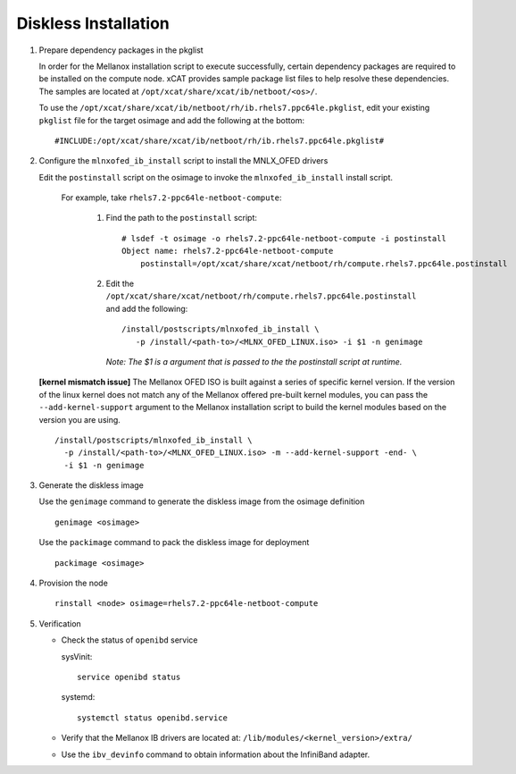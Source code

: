 Diskless Installation
=====================

#. Prepare dependency packages in the pkglist 

   In order for the Mellanox installation script to execute successfully, certain dependency packages are required to be installed on the compute node.  xCAT provides sample package list files to help resolve these dependencies.  The samples are located at ``/opt/xcat/share/xcat/ib/netboot/<os>/``.

   To use the ``/opt/xcat/share/xcat/ib/netboot/rh/ib.rhels7.ppc64le.pkglist``, edit your existing ``pkglist`` file for the target osimage and add the following at the bottom: ::

       #INCLUDE:/opt/xcat/share/xcat/ib/netboot/rh/ib.rhels7.ppc64le.pkglist#

#. Configure the ``mlnxofed_ib_install`` script to install the MNLX_OFED drivers

   Edit the ``postinstall`` script on the osimage to invoke the ``mlnxofed_ib_install`` install script.  

       For example, take ``rhels7.2-ppc64le-netboot-compute``: 

           #. Find the path to the ``postinstall`` script: :: 
    
                  # lsdef -t osimage -o rhels7.2-ppc64le-netboot-compute -i postinstall
                  Object name: rhels7.2-ppc64le-netboot-compute
                      postinstall=/opt/xcat/share/xcat/netboot/rh/compute.rhels7.ppc64le.postinstall

           #. Edit the ``/opt/xcat/share/xcat/netboot/rh/compute.rhels7.ppc64le.postinstall`` and add the following: ::
    
                  /install/postscripts/mlnxofed_ib_install \
                     -p /install/<path-to>/<MLNX_OFED_LINUX.iso> -i $1 -n genimage
    
              *Note: The $1 is a argument that is passed to the the postinstall script at runtime.*

   **[kernel mismatch issue]** The Mellanox OFED ISO is built against a series of specific kernel version.  If the version of the linux kernel does not match any of the Mellanox offered pre-built kernel modules, you can pass the ``--add-kernel-support`` argument to the Mellanox installation script to build the kernel modules based on the version you are using. ::

       /install/postscripts/mlnxofed_ib_install \
         -p /install/<path-to>/<MLNX_OFED_LINUX.iso> -m --add-kernel-support -end- \
         -i $1 -n genimage
    
#. Generate the diskless image 

   Use the ``genimage`` command to generate the diskless image from the osimage definition ::
        
	genimage <osimage>

   Use the ``packimage`` command to pack the diskless image for deployment ::

	packimage <osimage>

#. Provision the node ::

     rinstall <node> osimage=rhels7.2-ppc64le-netboot-compute
   
#. Verification

   * Check the status of ``openibd`` service

     sysVinit: ::

         service openibd status

     systemd: ::
    
         systemctl status openibd.service 

   * Verify that the Mellanox IB drivers are located at: ``/lib/modules/<kernel_version>/extra/``

   * Use the ``ibv_devinfo`` command to obtain information about the InfiniBand adapter.
